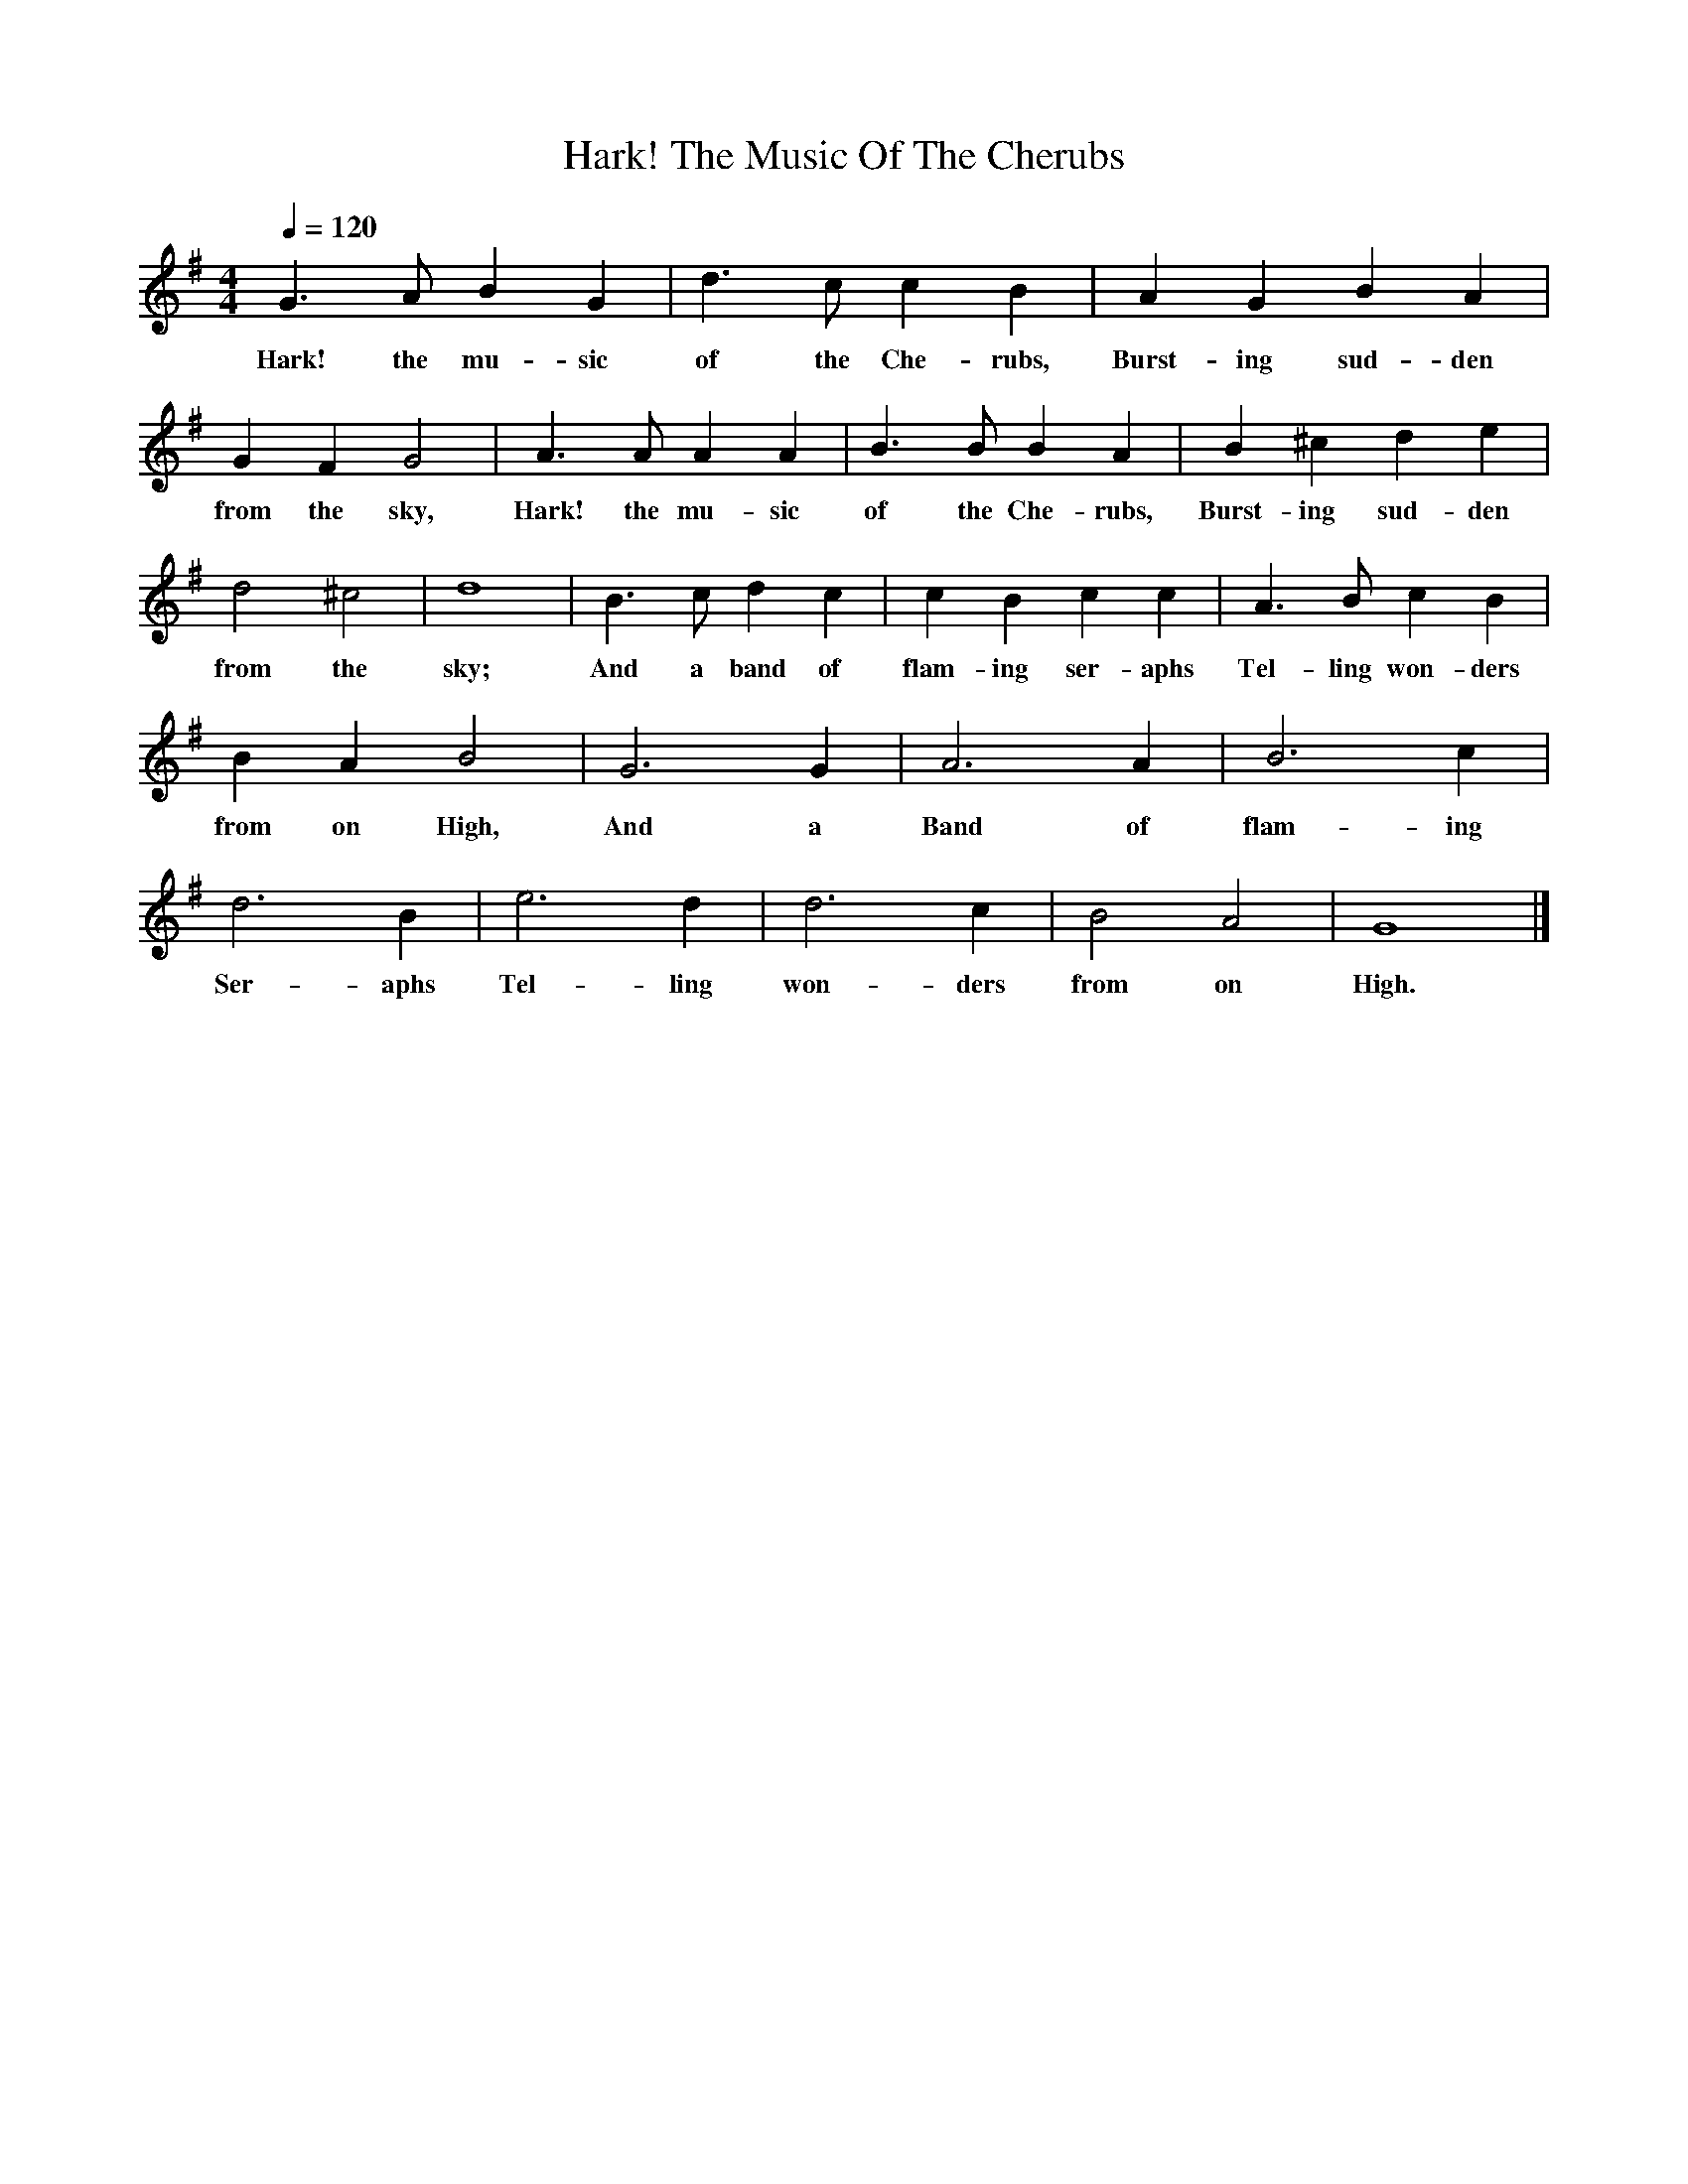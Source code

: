 X: 16
T: Hark! The Music Of The Cherubs
L: 1/4
M: 4/4
Q: 1/4=120
K: G
V: P1
G3/ A/ B G | d3/ c/ c B | A G B A | G F G2 | A3/ A/ A A | B3/ B/ B A | B ^c d e | d2 ^c2 | d4 | B3/ c/ d c | c B c c | A3/ B/ c B | B A B2 | G3 G | A3 A | B3 c | d3 B | e3 d | d3 c | B2 A2 | G4|]
w: Hark! the mu-sic of the Che-rubs, Burst-ing sud-den from the sky, Hark! the mu-sic of the Che-rubs, Burst-ing sud-den from the sky; And a band of flam-ing ser-aphs Tel-ling won-ders from on High, And a Band of flam-ing Ser-aphs Tel-ling won-ders from on High.

